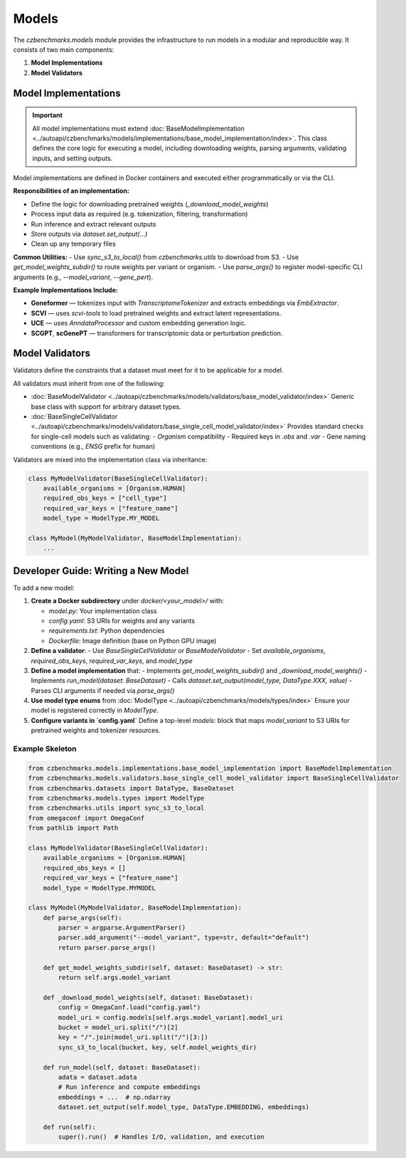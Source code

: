 Models
======

The `czbenchmarks.models` module provides the infrastructure to run models in a modular and reproducible way. It consists of two main components:

1. **Model Implementations**  
2. **Model Validators**

Model Implementations
----------------------

.. important::
   All model implementations must extend :doc:`BaseModelImplementation <../autoapi/czbenchmarks/models/implementations/base_model_implementation/index>`. This class defines the core logic for executing a model, including downloading weights, parsing arguments, validating inputs, and setting outputs.

Model implementations are defined in Docker containers and executed either programmatically or via the CLI.

**Responsibilities of an implementation:**

- Define the logic for downloading pretrained weights (`_download_model_weights`)
- Process input data as required (e.g. tokenization, filtering, transformation)
- Run inference and extract relevant outputs
- Store outputs via `dataset.set_output(...)`
- Clean up any temporary files

**Common Utilities:**
- Use `sync_s3_to_local()` from `czbenchmarks.utils` to download from S3.
- Use `get_model_weights_subdir()` to route weights per variant or organism.
- Use `parse_args()` to register model-specific CLI arguments (e.g., `--model_variant`, `--gene_pert`).

**Example Implementations Include:**

- **Geneformer** — tokenizes input with `TranscriptomeTokenizer` and extracts embeddings via `EmbExtractor`.
- **SCVI** — uses `scvi-tools` to load pretrained weights and extract latent representations.
- **UCE** — uses `AnndataProcessor` and custom embedding generation logic.
- **SCGPT**, **scGenePT** — transformers for transcriptomic data or perturbation prediction.


Model Validators
----------------

Validators define the constraints that a dataset must meet for it to be applicable for a model.

All validators must inherit from one of the following:

- :doc:`BaseModelValidator <../autoapi/czbenchmarks/models/validators/base_model_validator/index>`  
  Generic base class with support for arbitrary dataset types.
  
- :doc:`BaseSingleCellValidator <../autoapi/czbenchmarks/models/validators/base_single_cell_model_validator/index>`  
  Provides standard checks for single-cell models such as validating:
  - `Organism` compatibility
  - Required keys in `.obs` and `.var`
  - Gene naming conventions (e.g., `ENSG` prefix for human)

Validators are mixed into the implementation class via inheritance:

.. code-block:: python

   class MyModelValidator(BaseSingleCellValidator):
       available_organisms = [Organism.HUMAN]
       required_obs_keys = ["cell_type"]
       required_var_keys = ["feature_name"]
       model_type = ModelType.MY_MODEL

   class MyModel(MyModelValidator, BaseModelImplementation):
       ...



Developer Guide: Writing a New Model
-------------------------------------

To add a new model:

1. **Create a Docker subdirectory** under `docker/<your_model>/` with:

   - `model.py`: Your implementation class
   - `config.yaml`: S3 URIs for weights and any variants
   - `requirements.txt`: Python dependencies
   - `Dockerfile`: Image definition (base on Python GPU image)

2. **Define a validator**:
   - Use `BaseSingleCellValidator` or `BaseModelValidator`
   - Set `available_organisms`, `required_obs_keys`, `required_var_keys`, and `model_type`

3. **Define a model implementation** that:
   - Implements `get_model_weights_subdir()` and `_download_model_weights()`
   - Implements `run_model(dataset: BaseDataset)`
   - Calls `dataset.set_output(model_type, DataType.XXX, value)`
   - Parses CLI arguments if needed via `parse_args()`

4. **Use model type enums** from :doc:`ModelType <../autoapi/czbenchmarks/models/types/index>`  
   Ensure your model is registered correctly in `ModelType`.

5. **Configure variants in `config.yaml`**  
   Define a top-level `models:` block that maps `model_variant` to S3 URIs for pretrained weights and tokenizer resources.

Example Skeleton
^^^^^^^^^^^^^^^^

.. code-block:: python

   from czbenchmarks.models.implementations.base_model_implementation import BaseModelImplementation
   from czbenchmarks.models.validators.base_single_cell_model_validator import BaseSingleCellValidator
   from czbenchmarks.datasets import DataType, BaseDataset
   from czbenchmarks.models.types import ModelType
   from czbenchmarks.utils import sync_s3_to_local
   from omegaconf import OmegaConf
   from pathlib import Path

   class MyModelValidator(BaseSingleCellValidator):
       available_organisms = [Organism.HUMAN]
       required_obs_keys = []
       required_var_keys = ["feature_name"]
       model_type = ModelType.MYMODEL

   class MyModel(MyModelValidator, BaseModelImplementation):
       def parse_args(self):
           parser = argparse.ArgumentParser()
           parser.add_argument("--model_variant", type=str, default="default")
           return parser.parse_args()

       def get_model_weights_subdir(self, dataset: BaseDataset) -> str:
           return self.args.model_variant

       def _download_model_weights(self, dataset: BaseDataset):
           config = OmegaConf.load("config.yaml")
           model_uri = config.models[self.args.model_variant].model_uri
           bucket = model_uri.split("/")[2]
           key = "/".join(model_uri.split("/")[3:])
           sync_s3_to_local(bucket, key, self.model_weights_dir)

       def run_model(self, dataset: BaseDataset):
           adata = dataset.adata
           # Run inference and compute embeddings
           embeddings = ...  # np.ndarray
           dataset.set_output(self.model_type, DataType.EMBEDDING, embeddings)

       def run(self):
           super().run()  # Handles I/O, validation, and execution

